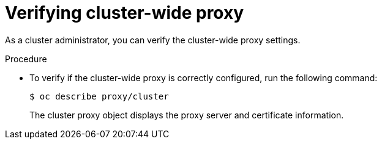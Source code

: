 // This module is included in the following assembly:
//
// * configuring/using-builds-in-a-restricted-environment.adoc

:_mod-docs-content-type: PROCEDURE
[id="ob-verifying-cluster-wide-proxy_{context}"]
= Verifying cluster-wide proxy

[role="_abstract"]
As a cluster administrator, you can verify the cluster-wide proxy settings.

.Procedure

* To verify if the cluster-wide proxy is correctly configured, run the following command:
+
[source,terminal]
----
$ oc describe proxy/cluster
----
+
The cluster proxy object displays the proxy server and certificate information.